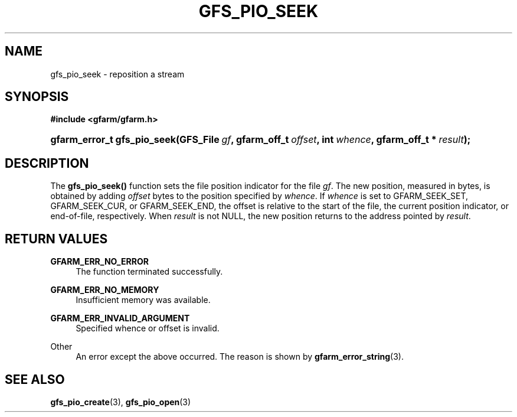'\" t
.\"     Title: gfs_pio_seek
.\"    Author: [FIXME: author] [see http://docbook.sf.net/el/author]
.\" Generator: DocBook XSL Stylesheets v1.78.1 <http://docbook.sf.net/>
.\"      Date: 20 Jun 2019
.\"    Manual: Gfarm
.\"    Source: Gfarm
.\"  Language: English
.\"
.TH "GFS_PIO_SEEK" "3" "20 Jun 2019" "Gfarm" "Gfarm"
.\" -----------------------------------------------------------------
.\" * Define some portability stuff
.\" -----------------------------------------------------------------
.\" ~~~~~~~~~~~~~~~~~~~~~~~~~~~~~~~~~~~~~~~~~~~~~~~~~~~~~~~~~~~~~~~~~
.\" http://bugs.debian.org/507673
.\" http://lists.gnu.org/archive/html/groff/2009-02/msg00013.html
.\" ~~~~~~~~~~~~~~~~~~~~~~~~~~~~~~~~~~~~~~~~~~~~~~~~~~~~~~~~~~~~~~~~~
.ie \n(.g .ds Aq \(aq
.el       .ds Aq '
.\" -----------------------------------------------------------------
.\" * set default formatting
.\" -----------------------------------------------------------------
.\" disable hyphenation
.nh
.\" disable justification (adjust text to left margin only)
.ad l
.\" -----------------------------------------------------------------
.\" * MAIN CONTENT STARTS HERE *
.\" -----------------------------------------------------------------
.SH "NAME"
gfs_pio_seek \- reposition a stream
.SH "SYNOPSIS"
.sp
.ft B
.nf
#include <gfarm/gfarm\&.h>
.fi
.ft
.HP \w'gfarm_error_t\ gfs_pio_seek('u
.BI "gfarm_error_t\ gfs_pio_seek(GFS_File\ " "gf" ", gfarm_off_t\ " "offset" ", int\ " "whence" ", gfarm_off_t\ *\ " "result" ");"
.SH "DESCRIPTION"
.PP
The
\fBgfs_pio_seek()\fR
function sets the file position indicator for the file
\fIgf\fR\&. The new position, measured in bytes, is obtained by adding
\fIoffset\fR
bytes to the position specified by
\fIwhence\fR\&. If
\fIwhence\fR
is set to GFARM_SEEK_SET, GFARM_SEEK_CUR, or GFARM_SEEK_END, the offset is relative to the start of the file, the current position indicator, or end\-of\-file, respectively\&. When
\fIresult\fR
is not NULL, the new position returns to the address pointed by
\fIresult\fR\&.
.SH "RETURN VALUES"
.PP
\fBGFARM_ERR_NO_ERROR\fR
.RS 4
The function terminated successfully\&.
.RE
.PP
\fBGFARM_ERR_NO_MEMORY\fR
.RS 4
Insufficient memory was available\&.
.RE
.PP
\fBGFARM_ERR_INVALID_ARGUMENT\fR
.RS 4
Specified whence or offset is invalid\&.
.RE
.PP
Other
.RS 4
An error except the above occurred\&. The reason is shown by
\fBgfarm_error_string\fR(3)\&.
.RE
.SH "SEE ALSO"
.PP
\fBgfs_pio_create\fR(3),
\fBgfs_pio_open\fR(3)
